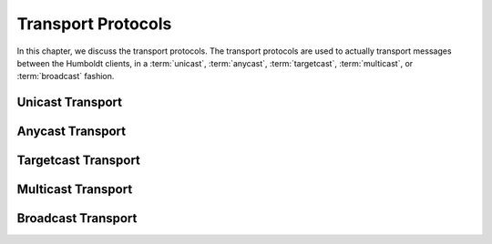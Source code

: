 .. index:: ! protocol; transport
.. _transport-proto:

===================
Transport Protocols
===================

In this chapter, we discuss the transport protocols.  The transport
protocols are used to actually transport messages between the Humboldt
clients, in a :term:`unicast`, :term:`anycast`, :term:`targetcast`,
:term:`multicast`, or :term:`broadcast` fashion.

.. _unicast-trans:

Unicast Transport
=================

.. _anycast-trans:

Anycast Transport
=================

.. _targetcast-trans:

Targetcast Transport
====================

.. _multicast-trans:

Multicast Transport
===================

.. _broadcast-trans:

Broadcast Transport
===================

